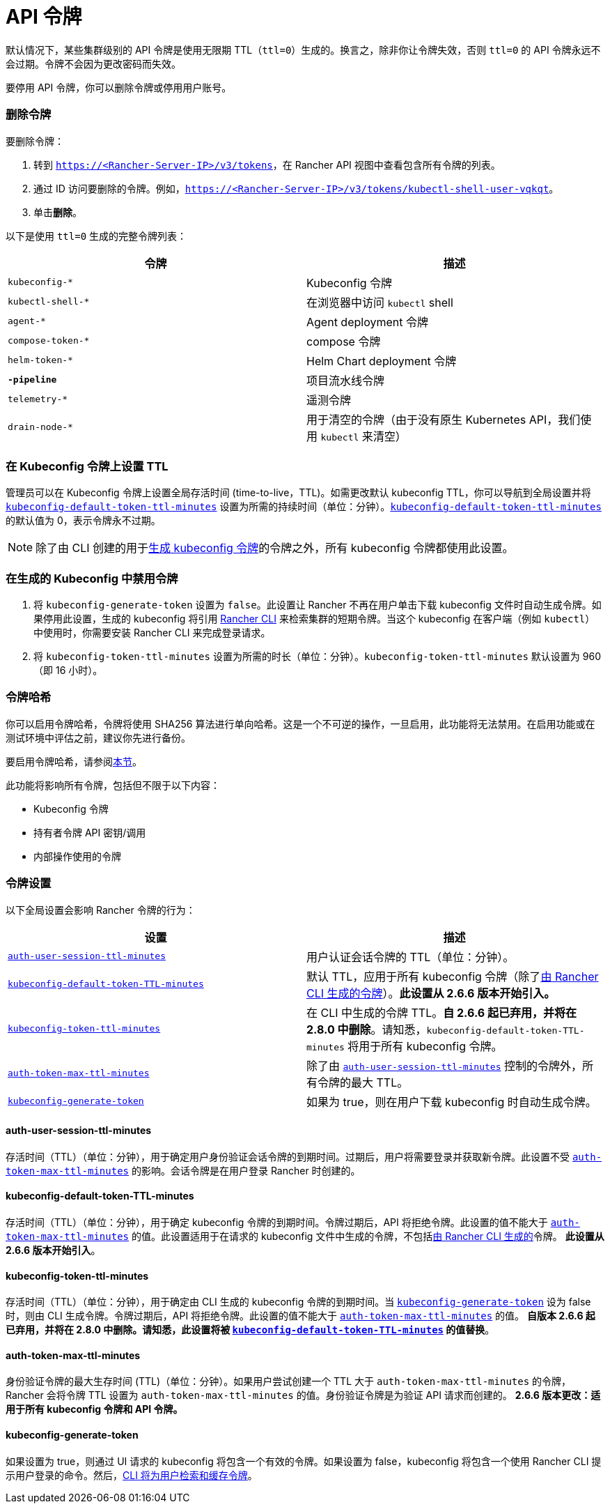 = API 令牌

默认情况下，某些集群级别的 API 令牌是使用无限期 TTL（`ttl=0`）生成的。换言之，除非你让令牌失效，否则 `ttl=0` 的 API 令牌永远不会过期。令牌不会因为更改密码而失效。

要停用 API 令牌，你可以删除令牌或停用用户账号。

=== 删除令牌

要删除令牌：

. 转到 `https://<Rancher-Server-IP>/v3/tokens`，在 Rancher API 视图中查看包含所有令牌的列表。
. 通过 ID 访问要删除的令牌。例如，`https://<Rancher-Server-IP>/v3/tokens/kubectl-shell-user-vqkqt`。
. 单击**删除**。

以下是使用 `ttl=0` 生成的完整令牌列表：

|===
| 令牌 | 描述

| `kubeconfig-*`
| Kubeconfig 令牌

| `kubectl-shell-*`
| 在浏览器中访问 `kubectl` shell

| `agent-*`
| Agent deployment 令牌

| `compose-token-*`
| compose 令牌

| `helm-token-*`
| Helm Chart deployment 令牌

| `*-pipeline*`
| 项目流水线令牌

| `telemetry-*`
| 遥测令牌

| `drain-node-*`
| 用于清空的令牌（由于没有原生 Kubernetes API，我们使用 `kubectl` 来清空）
|===

=== 在 Kubeconfig 令牌上设置 TTL

管理员可以在 Kubeconfig 令牌上设置全局存活时间 (time-to-live，TTL)。如需更改默认 kubeconfig TTL，你可以导航到全局设置并将 <<kubeconfig-default-token-ttl-minutes,`kubeconfig-default-token-ttl-minutes`>> 设置为所需的持续时间（单位：分钟）。<<kubeconfig-default-token-ttl-minutes,`kubeconfig-default-token-ttl-minutes`>> 的默认值为 0，表示令牌永不过期。

[NOTE]
====

除了由 CLI 创建的用于<<在生成的-kubeconfig-中禁用令牌,生成 kubeconfig 令牌>>的令牌之外，所有 kubeconfig 令牌都使用此设置。
====


=== 在生成的 Kubeconfig 中禁用令牌

. 将 `kubeconfig-generate-token` 设置为 `false`。此设置让 Rancher 不再在用户单击下载 kubeconfig 文件时自动生成令牌。如果停用此设置，生成的 kubeconfig 将引用 link:../cli-with-rancher/kubectl-utility.adoc#使用-kubectl-和-kubeconfig-令牌进行-ttl-认证[Rancher CLI] 来检索集群的短期令牌。当这个 kubeconfig 在客户端（例如 `kubectl`）中使用时，你需要安装 Rancher CLI 来完成登录请求。
. 将 `kubeconfig-token-ttl-minutes` 设置为所需的时长（单位：分钟）。`kubeconfig-token-ttl-minutes` 默认设置为 960（即 16 小时）。

=== 令牌哈希

你可以启用令牌哈希，令牌将使用 SHA256 算法进行单向哈希。这是一个不可逆的操作，一旦启用，此功能将无法禁用。在启用功能或在测试环境中评估之前，建议你先进行备份。

要启用令牌哈希，请参阅xref:../../pages-for-subheaders/enable-experimental-features.adoc[本节]。

此功能将影响所有令牌，包括但不限于以下内容：

* Kubeconfig 令牌
* 持有者令牌 API 密钥/调用
* 内部操作使用的令牌

=== 令牌设置

以下全局设置会影响 Rancher 令牌的行为：

|===
| 设置 | 描述

| <<auth-user-session-ttl-minutes,`auth-user-session-ttl-minutes`>>
| 用户认证会话令牌的 TTL（单位：分钟）。

| <<kubeconfig-default-token-ttl-minutes,`kubeconfig-default-token-TTL-minutes`>>
| 默认 TTL，应用于所有 kubeconfig 令牌（除了<<在生成的-kubeconfig-中禁用令牌,由 Rancher CLI 生成的令牌>>）。*此设置从 2.6.6 版本开始引入。*

| <<kubeconfig-token-ttl-minutes,`kubeconfig-token-ttl-minutes`>>
| 在 CLI 中生成的令牌 TTL。*自 2.6.6 起已弃用，并将在 2.8.0 中删除*。请知悉，`kubeconfig-default-token-TTL-minutes` 将用于所有 kubeconfig 令牌。

| <<auth-token-max-ttl-minutes,`auth-token-max-ttl-minutes`>>
| 除了由 <<auth-user-session-ttl-minutes,`auth-user-session-ttl-minutes`>> 控制的令牌外，所有令牌的最大 TTL。

| <<kubeconfig-generate-token,`kubeconfig-generate-token`>>
| 如果为 true，则在用户下载 kubeconfig 时自动生成令牌。
|===

==== auth-user-session-ttl-minutes

存活时间（TTL）（单位：分钟），用于确定用户身份验证会话令牌的到期时间。过期后，用户将需要登录并获取新令牌。此设置不受 <<auth-token-max-ttl-minutes,`auth-token-max-ttl-minutes`>> 的影响。会话令牌是在用户登录 Rancher 时创建的。

==== kubeconfig-default-token-TTL-minutes

存活时间（TTL）（单位：分钟），用于确定 kubeconfig 令牌的到期时间。令牌过期后，API 将拒绝令牌。此设置的值不能大于 <<auth-token-max-ttl-minutes,`auth-token-max-ttl-minutes`>> 的值。此设置适用于在请求的 kubeconfig 文件中生成的令牌，不包括<<在生成的-kubeconfig-中禁用令牌,由 Rancher CLI 生成的>>令牌。
*此设置从 2.6.6 版本开始引入*。

==== kubeconfig-token-ttl-minutes

存活时间（TTL）（单位：分钟），用于确定由 CLI 生成的 kubeconfig 令牌的到期时间。当 <<kubeconfig-generate-token,`kubeconfig-generate-token`>> 设为 false 时，则由 CLI 生成令牌。令牌过期后，API 将拒绝令牌。此设置的值不能大于 <<auth-token-max-ttl-minutes,`auth-token-max-ttl-minutes`>> 的值。
*自版本 2.6.6 起已弃用，并将在 2.8.0 中删除。请知悉，此设置将被 <<kubeconfig-default-token-ttl-minutes,`kubeconfig-default-token-TTL-minutes`>> 的值替换*。

==== auth-token-max-ttl-minutes

身份验证令牌的最大生存时间 (TTL)（单位：分钟）。如果用户尝试创建一个 TTL 大于 `auth-token-max-ttl-minutes` 的令牌，Rancher 会将令牌 TTL 设置为 `auth-token-max-ttl-minutes` 的值。身份验证令牌是为验证 API 请求而创建的。
*2.6.6 版本更改：适用于所有 kubeconfig 令牌和 API 令牌。*

==== kubeconfig-generate-token

如果设置为 true，则通过 UI 请求的 kubeconfig 将包含一个有效的令牌。如果设置为 false，kubeconfig 将包含一个使用 Rancher CLI 提示用户登录的命令。然后，link:../cli-with-rancher/kubectl-utility.adoc#使用-kubectl-和-kubeconfig-令牌进行-ttl-认证[CLI 将为用户检索和缓存令牌]。
